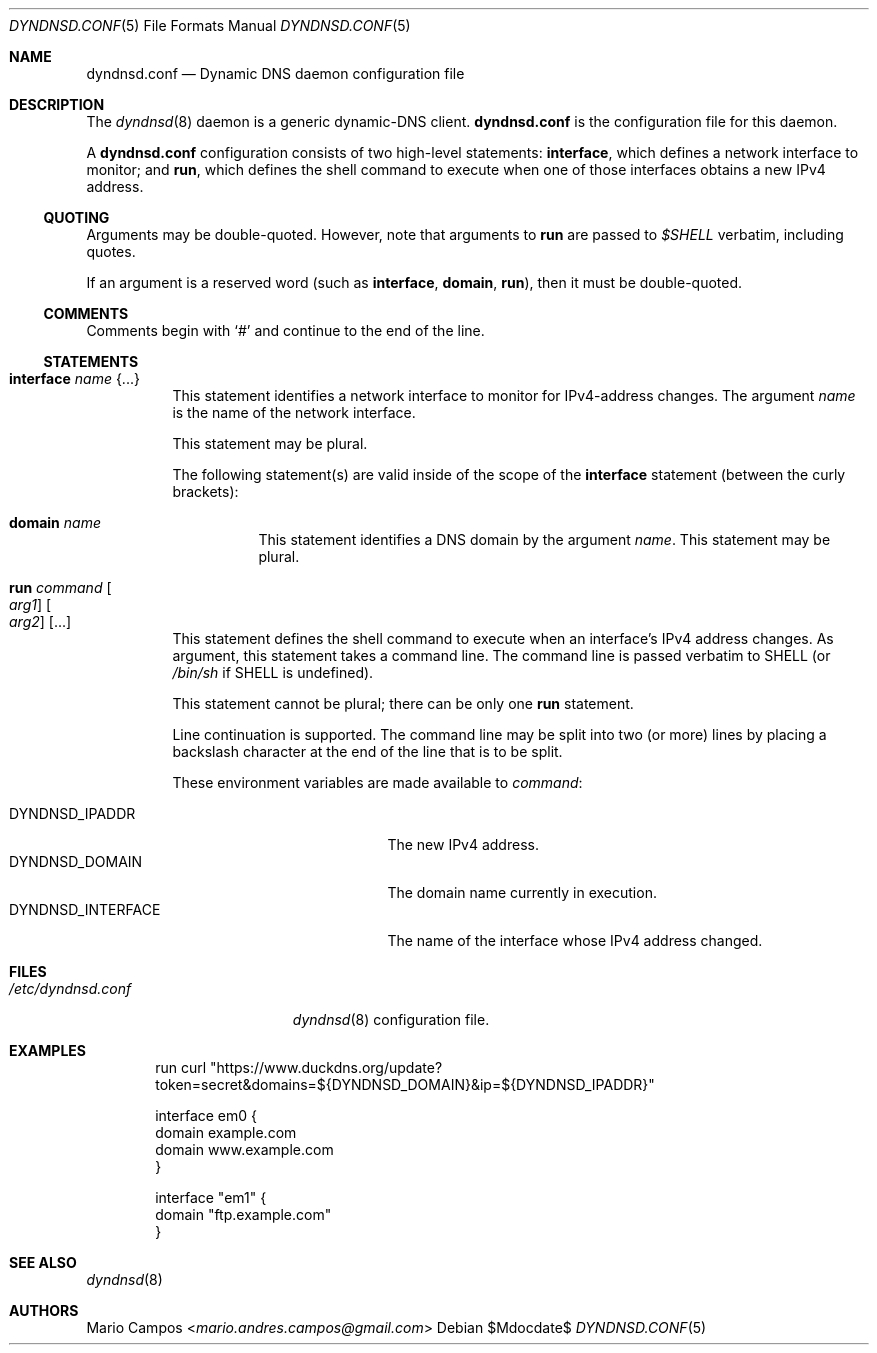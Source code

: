 .Dd $Mdocdate$
.Dt DYNDNSD.CONF 5
.Os
.Sh NAME
.Nm dyndnsd.conf
.Nd Dynamic DNS daemon configuration file
.Sh DESCRIPTION
The
.Xr dyndnsd 8
daemon is a generic dynamic-DNS client.
.Nm
is the configuration file for this daemon.
.Pp
A
.Nm
configuration consists of two high-level statements:
.Ic interface ,
which defines a network interface to monitor; and
.Ic run ,
which defines the shell command to execute when one of those interfaces obtains a new IPv4 address.
.Ss QUOTING
Arguments may be double-quoted. However, note that arguments to
.Ic run
are passed to
.Em $SHELL
verbatim, including quotes.
.Pp
If an argument is a reserved word (such as
.Ic interface ,
.Ic domain , 
.Ic run Ns ),
then it must be double-quoted.
.Ss COMMENTS
Comments begin with 
.Sq #
and continue to the end of the line.
.Ss STATEMENTS
.Bl -tag -width Ds
.It Ic interface Ar name Brq ...
This statement identifies a network interface to monitor for IPv4-address changes. The argument
.Ar name
is the name of the network interface.
.Pp
This statement may be plural.
.Pp
The following statement(s) are valid inside of the scope of the
.Ic interface
statement (between the curly brackets):
.Bl -tag -width Ds
.It Ic domain Ar name
This statement identifies a DNS domain by the argument
.Ar name .
This statement may be plural.
.El
.It Ic run Ar command Oo Ar arg1 Oc Oo Ar arg2 Oc Op ...
This statement defines the shell command to execute when an interface's IPv4 address changes. As argument, this statement takes a command line. The command line is passed verbatim to
.Ev SHELL
(or
.Pa /bin/sh
if
.Ev SHELL
is undefined).
.Pp
This statement cannot be plural; there can be only one
.Ic run
statement.
.Pp
Line continuation is supported. The command line may be split into two (or more) lines by placing a backslash character at the end of the line that is to be split.
.Pp
These environment variables are made available to
.Ar command :
.Pp
.Bl -tag -width DYNDNSD_INTERFACE -compact
.It Ev DYNDNSD_IPADDR
The new IPv4 address.
.It Ev DYNDNSD_DOMAIN
The domain name currently in execution.
.It Ev DYNDNSD_INTERFACE
The name of the interface whose IPv4 address changed.
.El
.El
.Sh FILES
.Bl -tag -width "/etc/dyndnsd.conf" -compact
.It Pa /etc/dyndnsd.conf
.Xr dyndnsd 8
configuration file.
.El
.Sh EXAMPLES
.Bd -literal -offset indent
run curl "https://www.duckdns.org/update?token=secret&domains=${DYNDNSD_DOMAIN}&ip=${DYNDNSD_IPADDR}"

interface em0 {
    domain example.com
    domain www.example.com
}

interface "em1" {
    domain "ftp.example.com"
}

.Ed
.Sh SEE ALSO
.Xr dyndnsd 8
.Sh AUTHORS
.An Mario Campos Aq Mt mario.andres.campos@gmail.com
